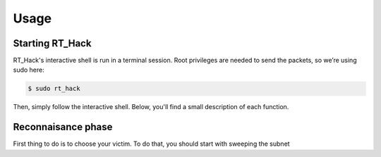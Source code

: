 Usage
=====

Starting RT_Hack
----------------

RT_Hack's interactive shell is run in a terminal session. Root privileges are needed to send the packets, so we’re using sudo here:

.. code-block:: bash

   $ sudo rt_hack

Then, simply follow the interactive shell. Below, you'll find a small description of each function.

Reconnaisance phase
-------------------

First thing to do is to choose your victim. To do that, you should start with sweeping the subnet

